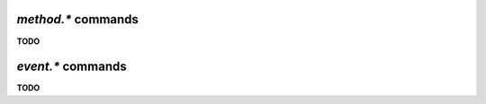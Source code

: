 .. _method-commands:

`method.*` commands
^^^^^^^^^^^^^^^^^^^^^^^^^^

**TODO**


.. _event-commands:

`event.*` commands
^^^^^^^^^^^^^^^^^^^^^^^^^^

**TODO**
